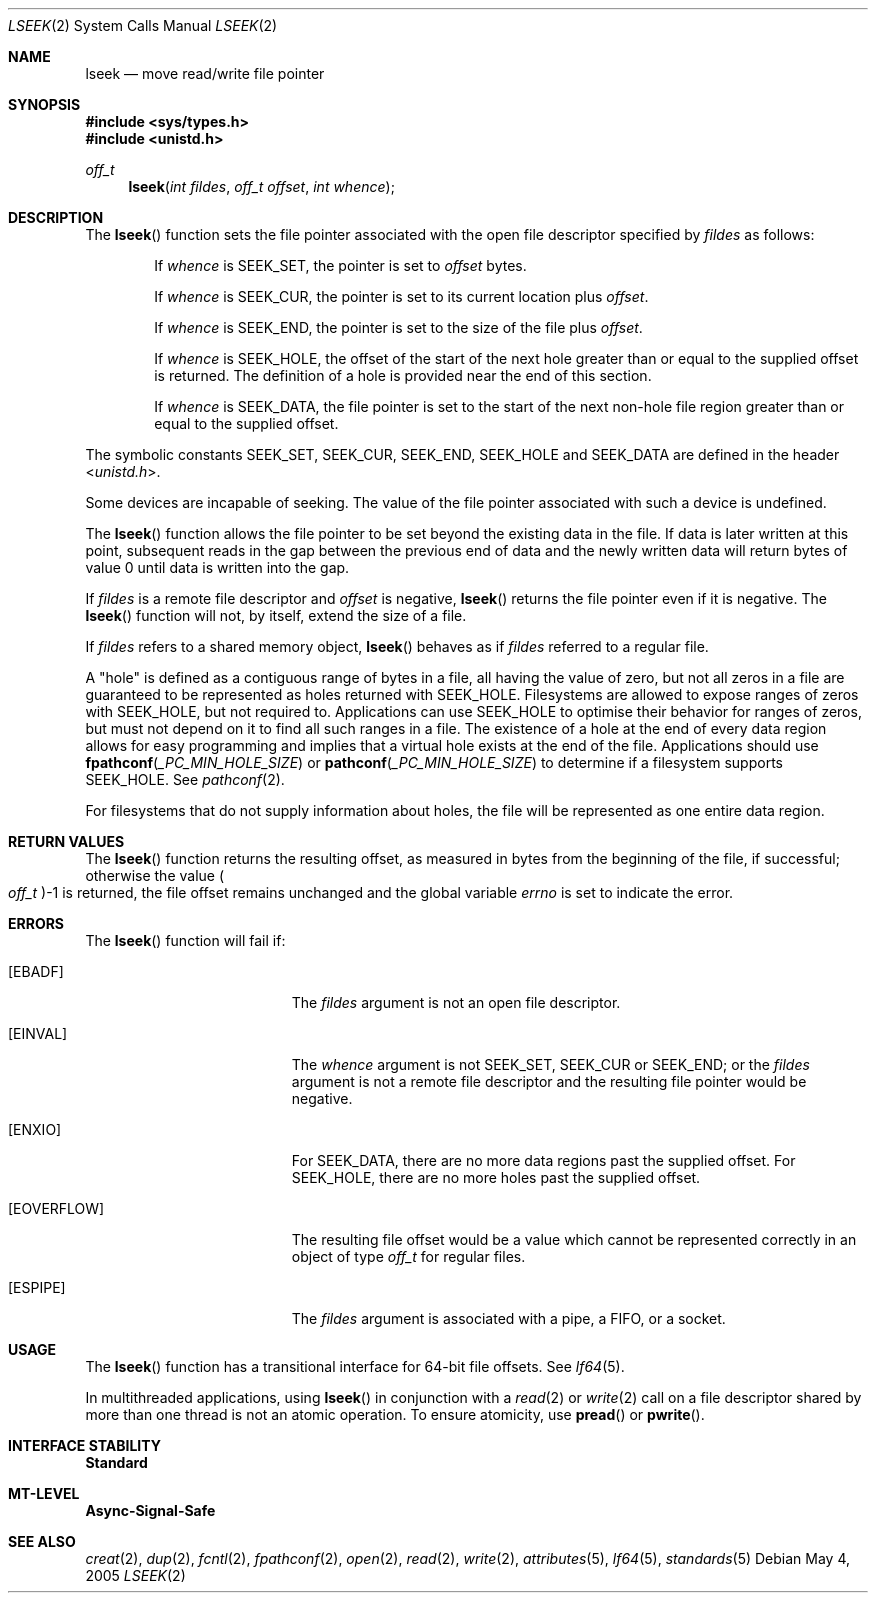 .\"
.\" The contents of this file are subject to the terms of the
.\" Common Development and Distribution License (the "License").
.\" You may not use this file except in compliance with the License.
.\"
.\" You can obtain a copy of the license at usr/src/OPENSOLARIS.LICENSE
.\" or http://www.opensolaris.org/os/licensing.
.\" See the License for the specific language governing permissions
.\" and limitations under the License.
.\"
.\" When distributing Covered Code, include this CDDL HEADER in each
.\" file and include the License file at usr/src/OPENSOLARIS.LICENSE.
.\" If applicable, add the following below this CDDL HEADER, with the
.\" fields enclosed by brackets "[]" replaced with your own identifying
.\" information: Portions Copyright [yyyy] [name of copyright owner]
.\"
.\"
.\" Copyright 1989 AT&T
.\" Copyright (c) 2005, Sun Microsystems, Inc. All Rights Reserved
.\"
.Dd May 4, 2005
.Dt LSEEK 2
.Os
.Sh NAME
.Nm lseek
.Nd move read/write file pointer
.Sh SYNOPSIS
.In sys/types.h
.In unistd.h
.Ft off_t
.Fn lseek "int fildes" "off_t offset" "int whence"
.Sh DESCRIPTION
The
.Fn lseek
function sets the file pointer associated with the open file
descriptor specified by
.Fa fildes
as follows:
.Bl -item -offset indent
.It
If
.Fa whence
is
.Dv SEEK_SET ,
the pointer is set to
.Fa offset
bytes.
.It
If
.Fa whence
is
.Dv SEEK_CUR ,
the pointer is set to its current location plus
.Fa offset .
.It
If
.Fa whence
is
.Dv SEEK_END ,
the pointer is set to the size of the file plus
.Fa offset .
.It
If
.Fa whence
is
.Dv SEEK_HOLE ,
the offset of the start of the next hole greater than or equal to the supplied
offset is returned.
The definition of a hole is provided near the end of this section.
.It
If
.Fa whence
is
.Dv SEEK_DATA ,
the file pointer is set to the start of the next non-hole file region greater
than or equal to the supplied offset.
.El
.Pp
The symbolic constants
.Dv SEEK_SET , SEEK_CUR , SEEK_END , SEEK_HOLE
and
.Dv SEEK_DATA
are defined in the header
.In unistd.h .
.Pp
Some devices are incapable of seeking.
The value of the file pointer associated with such a device is undefined.
.Pp
The
.Fn lseek
function allows the file pointer to be set beyond the existing data in the
file.
If data is later written at this point, subsequent reads in the gap between the
previous end of data and the newly written data will return bytes of value 0
until data is written into the gap.
.Pp
If
.Fa fildes
is a remote file descriptor and
.Fa offset
is negative,
.Fn lseek
returns the file pointer even if it is negative.
The
.Fn lseek
function will not, by itself, extend the size of a file.
.Pp
If
.Fa fildes
refers to a shared memory object,
.Fn lseek
behaves as if
.Fa fildes
referred to a regular file.
.Pp
A "hole" is defined as a contiguous range of bytes in a file, all having the
value of zero, but not all zeros in a file are guaranteed to be represented as
holes returned with
.Dv SEEK_HOLE .
Filesystems are allowed to expose ranges of zeros with
.Dv SEEK_HOLE ,
but not required to.
Applications can use
.Dv SEEK_HOLE
to optimise their behavior for ranges of zeros, but must not depend on it to
find all such ranges in a file.
The existence of a hole at the end of every data region allows for easy
programming and implies that a virtual hole exists at the end of the file.
Applications should use
.Fn fpathconf _PC_MIN_HOLE_SIZE
or
.Fn pathconf _PC_MIN_HOLE_SIZE
to determine if a filesystem supports
.Dv SEEK_HOLE .
See
.Xr pathconf 2 .
.Pp
For filesystems that do not supply information about holes, the file will be
represented as one entire data region.
.Sh RETURN VALUES
The
.Fn lseek
function returns the resulting offset, as measured in bytes from the beginning
of the file, if successful; otherwise the value
.Po Vt off_t Pc Ns -1
is returned,
the file offset remains unchanged and the global variable
.Va errno
is set to indicate the error.
.Sh ERRORS
The
.Fn lseek
function will fail if:
.Bl -tag -width Er
.It Bq Er EBADF
The
.Fa fildes
argument is not an open file descriptor.
.It Bq Er EINVAL
The
.Fa whence
argument is not
.Dv SEEK_SET , SEEK_CUR
or
.Dv SEEK_END ;
or the
.Fa fildes
argument is not a remote file descriptor and the resulting file pointer would
be negative.
.It Bq Er ENXIO
For
.Dv SEEK_DATA ,
there are no more data regions past the supplied offset.
For SEEK_HOLE, there are no more holes past the supplied offset.
.It Bq Er EOVERFLOW
The resulting file offset would be a value which cannot be represented
correctly in an object of type
.Vt off_t
for regular files.
.It Bq Er ESPIPE
The
.Fa fildes
argument is associated with a pipe, a FIFO, or a socket.
.El
.Sh USAGE
The
.Fn lseek
function has a transitional interface for 64-bit file
offsets.
See
.Xr lf64 5 .
.Pp
In multithreaded applications, using
.Fn lseek
in conjunction with a
.Xr read 2
or
.Xr write 2
call on a file descriptor shared by more than
one thread is not an atomic operation.
To ensure atomicity, use
.Fn pread
or
.Fn pwrite .
.Sh INTERFACE STABILITY
.Sy Standard
.Sh MT-LEVEL
.Sy Async-Signal-Safe
.Sh SEE ALSO
.Xr creat 2 ,
.Xr dup 2 ,
.Xr fcntl 2 ,
.Xr fpathconf 2 ,
.Xr open 2 ,
.Xr read 2 ,
.Xr write 2 ,
.Xr attributes 5 ,
.Xr lf64 5 ,
.Xr standards 5
